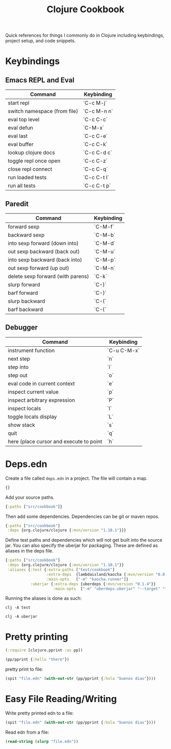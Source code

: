 #+TITLE: Clojure Cookbook

Quick references for things I commonly do in Clojure including keybindings,
project setup, and code snippets.

* Keybindings

** Emacs REPL and Eval

| Command                      | Keybinding  |
|------------------------------|-------------|
| start repl                   | `C-c M-j`   |
| switch namespace (from file) | `C-c M-n n` |
| eval top level               | `C-c C-c`   |
| eval defun                   | `C-M-x`     |
| eval last                    | `C-c C-e`   |
| eval buffer                  | `C-c C-k`   |
| lookup clojure docs          | `C-c C-d c` |
| toggle repl once open        | `C-c C-z`   |
| close repl connect           | `C-c C-q`   |
| run loaded tests             | `C-c C-t l` |
| run all tests                | `C-c C-t p` |

** Paredit

| Command                           | Keybinding |
|-----------------------------------|------------|
| forward sexp                      | `C-M-f`    |
| backward sexp                     | `C-M-b`    |
| into sexp forward (down into)     | `C-M-d`    |
| out sexp backward (back out)      | `C-M-u`    |
| into sexp backward (back into)    | `C-M-p`    |
| out sexp forward (up out)         | `C-M-n`    |
| delete sexp forward (with parens) | `C-k`      |
| slurp forward                     | `C-)`      |
| barf forward                      | `C-}`      |
| slurp backward                    | `C-(`      |
| barf backward                     | `C-{`      |

** Debugger

| Command                                 | Keybinding  |
|-----------------------------------------|-------------|
| instrument function                     | `C-u C-M-x` |
| next step                               | `n`         |
| step into                               | `i`         |
| step out                                | `o`         |
| eval code in current context            | `e`         |
| inspect current value                   | `p`         |
| inspect arbitrary expression            | `P`         |
| inspect locals                          | `l`         |
| toggle locals display                   | `L`         |
| show stack                              | `s`         |
| quit                                    | `q`         |
| here (place cursor and execute to point | `h`         |

* Deps.edn

Create a file called ~deps.edn~ in a project. The file will contain a map.

#+begin_src clojure
{}
#+end_src

Add your source paths.

#+begin_src clojure
{:paths ["src/cookbook"]}
#+end_src

Then add some dependencies. Dependencies can be git or maven repos.

#+begin_src clojure
{:paths ["src/cookbook"]
 :deps {org.clojure/clojure {:mvn/version "1.10.1"}}}
#+end_src

Define test paths and dependencies which will not get built into the source
jar. You can also specify the uberjar for packaging. These are defined as
aliases in the deps file.

#+begin_src clojure
{:paths ["src/cookbook"]
 :deps {org.clojure/clojure {:mvn/version "1.10.1"}}
 :aliases {:test {:extra-paths ["test/cookbook"]
                  :extra-deps  {lambdaisland/kaocha {:mvn/version "0.0-529"}}
                  :main-opts   ["-m" "kaocha.runner"]}
           :uberjar {:extra-deps {uberdeps {:mvn/version "0.1.4"}}
                     :main-opts  ["-m" "uberdeps.uberjar" "--target" "target/cdeps-0.1.0.jar"]}}}
#+end_src

Running the aliases is done as such:

#+begin_src
clj -A test
#+end_src

#+begin_src
clj -A uberjar
#+end_src

* Pretty printing

#+begin_src clojure
(:require [clojure.pprint :as pp])

(pp/pprint {:hello "there"})
#+end_src

pretty print to file:

#+begin_src clojure
(spit "file.edn" (with-out-str (pp/pprint {:hola "buenos dias"})))
#+end_src

* Easy File Reading/Writing

Write pretty printed edn to a file:

#+begin_src clojure
(spit "file.edn" (with-out-str (pp/pprint {:hola "buenos dias"})))
#+end_src

Read edn from a file:

#+begin_src clojure
(read-string (slurp "file.edn"))
#+end_src
